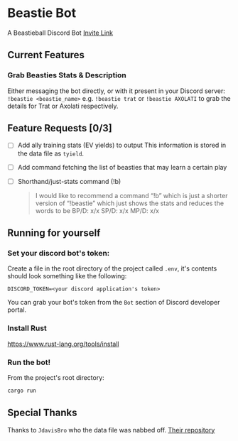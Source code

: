* Beastie Bot
A Beastieball Discord Bot
[[https://discord.com/oauth2/authorize?client_id=1389963050580185148&permissions=2048&integration_type=0&scope=bot][Invite Link]]
** Current Features
*** Grab Beasties Stats & Description
Either messaging the bot directly, or with it present in your Discord server:
~!beastie <beastie_name>~
e.g. ~!beastie trat~ or ~!beastie AXOLATI~ to grab the details for Trat or Axolati respectively.
** Feature Requests [0/3]
- [ ] Add ally training stats (EV yields) to output
  This information is stored in the data file as ~tyield~.
- [ ] Add command fetching the list of beasties that may learn a certain play
- [ ] Shorthand/just-stats command (!b)
  #+begin_quote
  I would like to recommend a command “!b” which is just a shorter version of “!beastie” which just shows the stats and reduces the words to be
  BP/D: x/x
  SP/D: x/x
  MP/D: x/x
  #+end_quote
** Running for yourself
*** Set your discord bot's token:
Create a file in the root directory of the project called ~.env~, it's contents should look something like the following:
#+begin_src .env
DISCORD_TOKEN=<your discord application's token>
#+end_src
You can grab your bot's token from the =Bot= section of Discord developer portal.
*** Install Rust
[[https://www.rust-lang.org/tools/install]]
*** Run the bot!
From the project's root directory:
#+begin_src bash
  cargo run
#+end_src
** Special Thanks
Thanks to =JdavisBro= who the data file was nabbed off. [[https://github.com/JdavisBro/beastieball/tree/main][Their repository]]
